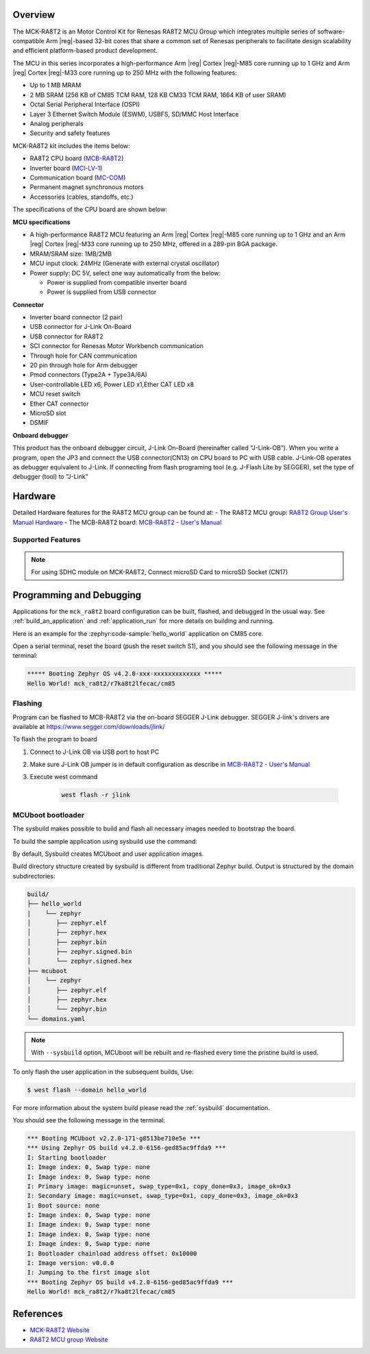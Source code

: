 .. zephyr:board:: mck_ra8t2

Overview
********

The MCK-RA8T2 is an Motor Control Kit for Renesas RA8T2 MCU Group which integrates multiple series of software-compatible
Arm |reg|-based 32-bit cores that share a common set of Renesas peripherals to facilitate design scalability and efficient
platform-based product development.

The MCU in this series incorporates a high-performance Arm |reg| Cortex |reg|-M85 core running up to 1 GHz and Arm |reg|
Cortex |reg|-M33 core running up to 250 MHz with the following features:

- Up to 1 MB MRAM
- 2 MB SRAM (256 KB of CM85 TCM RAM, 128 KB CM33 TCM RAM, 1664 KB of user SRAM)
- Octal Serial Peripheral Interface (OSPI)
- Layer 3 Ethernet Switch Module (ESWM), USBFS, SD/MMC Host Interface
- Analog peripherals
- Security and safety features

MCK-RA8T2 kit includes the items below:

- RA8T2 CPU board (`MCB-RA8T2`_)
- Inverter board (`MCI-LV-1`_)
- Communication board (`MC-COM`_)
- Permanent magnet synchronous motors
- Accessories (cables, standoffs, etc.)

The specifications of the CPU board are shown below:

**MCU specifications**

- A high-performance RA8T2 MCU featuring an Arm |reg| Cortex |reg|-M85 core running up to 1 GHz and an Arm |reg| Cortex |reg|-M33 core
  running up to 250 MHz, offered in a 289-pin BGA package.
- MRAM/SRAM size: 1MB/2MB
- MCU input clock: 24MHz (Generate with external crystal oscillator)
- Power supply: DC 5V, select one way automatically from the below:

  - Power is supplied from compatible inverter board
  - Power is supplied from USB connector

**Connector**

- Inverter board connector (2 pair)
- USB connector for J-Link On-Board
- USB connector for RA8T2
- SCI connector for Renesas Motor Workbench communication
- Through hole for CAN communication
- 20 pin through hole for Arm debugger
- Pmod connectors (Type2A + Type3A/6A)
- User-controllable LED x6, Power LED x1,Ether CAT LED x8
- MCU reset switch
- Ether CAT connector
- MicroSD slot
- DSMIF

**Onboard debugger**

This product has the onboard debugger circuit, J-Link On-Board (hereinafter called “J-Link-OB”). When you write a
program, open the JP3 and connect the USB connector(CN13) on CPU board to PC with USB cable. J-Link-OB operates as debugger equivalent to J-Link.
If connecting from flash programing tool (e.g. J-Flash Lite by SEGGER), set the type of debugger (tool) to “J-Link”

Hardware
********
Detailed Hardware features for the RA8T2 MCU group can be found at:
- The RA8T2 MCU group: `RA8T2 Group User's Manual Hardware`_
- The MCB-RA8T2 board: `MCB-RA8T2 - User's Manual`_

Supported Features
==================

.. zephyr:board-supported-hw::

.. note::

   For using SDHC module on MCK-RA8T2, Connect microSD Card to microSD Socket (CN17)

Programming and Debugging
*************************

.. zephyr:board-supported-runners::

Applications for the ``mck_ra8t2`` board configuration can be
built, flashed, and debugged in the usual way. See
:ref:`build_an_application` and :ref:`application_run` for more details on
building and running.

Here is an example for the :zephyr:code-sample:`hello_world` application on CM85 core.

.. zephyr-app-commands::
   :zephyr-app: samples/hello_world
   :board: mck_ra8t2/r7ka8t2lfecac/cm85
   :goals: flash

Open a serial terminal, reset the board (push the reset switch S1), and you should
see the following message in the terminal:

.. code-block:: console

   ***** Booting Zephyr OS v4.2.0-xxx-xxxxxxxxxxxxx *****
   Hello World! mck_ra8t2/r7ka8t2lfecac/cm85

Flashing
========

Program can be flashed to MCB-RA8T2 via the on-board SEGGER J-Link debugger.
SEGGER J-link's drivers are available at https://www.segger.com/downloads/jlink/

To flash the program to board

1. Connect to J-Link OB via USB port to host PC

2. Make sure J-Link OB jumper is in default configuration as describe in `MCB-RA8T2 - User's Manual`_

3. Execute west command

	.. code-block:: console

		west flash -r jlink

MCUboot bootloader
==================

The sysbuild makes possible to build and flash all necessary images needed to
bootstrap the board.

To build the sample application using sysbuild use the command:

.. zephyr-app-commands::
   :tool: west
   :zephyr-app: samples/hello_world
   :board: mck_ra8t2/r7ka8t2lfecac/cm85
   :goals: build flash
   :west-args: --sysbuild
   :gen-args: -DSB_CONFIG_BOOTLOADER_MCUBOOT=y

By default, Sysbuild creates MCUboot and user application images.

Build directory structure created by sysbuild is different from traditional
Zephyr build. Output is structured by the domain subdirectories:

.. code-block::

  build/
  ├── hello_world
  |    └── zephyr
  │       ├── zephyr.elf
  │       ├── zephyr.hex
  │       ├── zephyr.bin
  │       ├── zephyr.signed.bin
  │       └── zephyr.signed.hex
  ├── mcuboot
  │    └── zephyr
  │       ├── zephyr.elf
  │       ├── zephyr.hex
  │       └── zephyr.bin
  └── domains.yaml

.. note::

   With ``--sysbuild`` option, MCUboot will be rebuilt and re-flashed
   every time the pristine build is used.

To only flash the user application in the subsequent builds, Use:

.. code-block:: console

   $ west flash --domain hello_world

For more information about the system build please read the :ref:`sysbuild` documentation.

You should see the following message in the terminal:

.. code-block:: console

   *** Booting MCUboot v2.2.0-171-g8513be710e5e ***
   *** Using Zephyr OS build v4.2.0-6156-ged85ac9ffda9 ***
   I: Starting bootloader
   I: Image index: 0, Swap type: none
   I: Image index: 0, Swap type: none
   I: Primary image: magic=unset, swap_type=0x1, copy_done=0x3, image_ok=0x3
   I: Secondary image: magic=unset, swap_type=0x1, copy_done=0x3, image_ok=0x3
   I: Boot source: none
   I: Image index: 0, Swap type: none
   I: Image index: 0, Swap type: none
   I: Image index: 0, Swap type: none
   I: Image index: 0, Swap type: none
   I: Bootloader chainload address offset: 0x10000
   I: Image version: v0.0.0
   I: Jumping to the first image slot
   *** Booting Zephyr OS build v4.2.0-6156-ged85ac9ffda9 ***
   Hello World! mck_ra8t2/r7ka8t2lfecac/cm85

References
**********
- `MCK-RA8T2 Website`_
- `RA8T2 MCU group Website`_

.. _MCK-RA8T2 Website:
   https://www.renesas.com/en/design-resources/boards-kits/mck-ra8t2

.. _RA8T2 MCU group Website:
   https://www.renesas.com/en/products/ra8t2

.. _MCB-RA8T2 - User's Manual:
   https://www.renesas.com/en/document/mat/mcb-ra8t2-users-manual?r=25576094

.. _RA8T2 Group User's Manual Hardware:
   https://www.renesas.com/en/document/mah/ra8t2-group-users-manual-hardware?r=25575951

.. _MCB-RA8T2:
   https://www.renesas.com/en/design-resources/boards-kits/mcb-ra8t2

.. _MCI-LV-1:
   https://www.renesas.com/en/design-resources/boards-kits/mci-lv-1

.. _MC-COM:
   https://www.renesas.com/en/design-resources/boards-kits/mc-com
